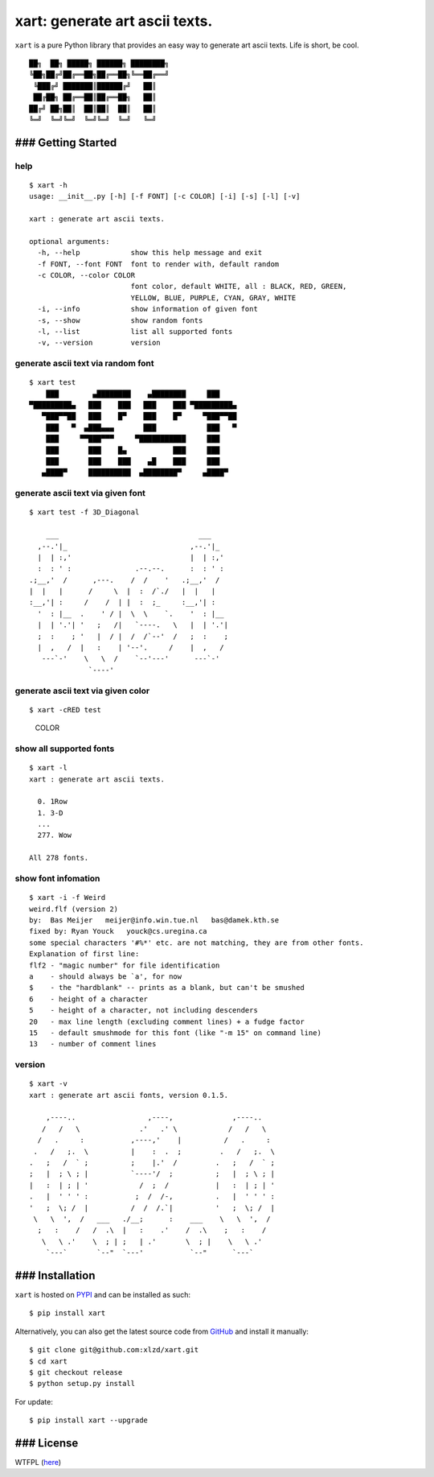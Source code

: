 xart: generate art ascii texts. |Version| |WTFPL License|
=========================================================

``xart`` is a pure Python library that provides an easy way to generate
art ascii texts. Life is short, be cool.

::

     ██╗  ██╗ █████╗ ██████╗ ████████╗
     ╚██╗██╔╝██╔══██╗██╔══██╗╚══██╔══╝
      ╚███╔╝ ███████║██████╔╝   ██║
      ██╔██╗ ██╔══██║██╔══██╗   ██║
     ██╔╝ ██╗██║  ██║██║  ██║   ██║
     ╚═╝  ╚═╝╚═╝  ╚═╝╚═╝  ╚═╝   ╚═╝

### Getting Started
-------------------

help
^^^^

::

    $ xart -h
    usage: __init__.py [-h] [-f FONT] [-c COLOR] [-i] [-s] [-l] [-v]

    xart : generate art ascii texts.

    optional arguments:
      -h, --help            show this help message and exit
      -f FONT, --font FONT  font to render with, default random
      -c COLOR, --color COLOR
                            font color, default WHITE, all : BLACK, RED, GREEN,
                            YELLOW, BLUE, PURPLE, CYAN, GRAY, WHITE
      -i, --info            show information of given font
      -s, --show            show random fonts
      -l, --list            list all supported fonts
      -v, --version         version

generate ascii text via random font
^^^^^^^^^^^^^^^^^^^^^^^^^^^^^^^^^^^

::

    $ xart test
        ███        ▄████████    ▄████████     ███
    ▀█████████▄   ███    ███   ███    ███ ▀█████████▄
       ▀███▀▀██   ███    █▀    ███    █▀     ▀███▀▀██
        ███   ▀  ▄███▄▄▄       ███            ███   ▀
        ███     ▀▀███▀▀▀     ▀███████████     ███
        ███       ███    █▄           ███     ███
        ███       ███    ███    ▄█    ███     ███
       ▄████▀     ██████████  ▄████████▀     ▄████▀

generate ascii text via given font
^^^^^^^^^^^^^^^^^^^^^^^^^^^^^^^^^^

::

    $ xart test -f 3D_Diagonal

        ___                                 ___
      ,--.'|_                             ,--.'|_
      |  | :,'                            |  | :,'
      :  : ' :               .--.--.      :  : ' :
    .;__,'  /      ,---.    /  /    '   .;__,'  /
    |  |   |      /     \  |  :  /`./   |  |   |
    :__,'| :     /    /  | |  :  ;_     :__,'| :
      '  : |__  .    ' / |  \  \    `.    '  : |__
      |  | '.'| '   ;   /|   `----.   \   |  | '.'|
      ;  :    ; '   |  / |  /  /`--'  /   ;  :    ;
      |  ,   /  |   :    | '--'.     /    |  ,   /
       ---`-'    \   \  /    `--'---'      ---`-'
                  `----'

generate ascii text via given color
^^^^^^^^^^^^^^^^^^^^^^^^^^^^^^^^^^^

::

    $ xart -cRED test

.. figure:: https://raw.githubusercontent.com/xlzd/xart/master/printscreen/color.png
   :alt: COLOR

   COLOR

show all supported fonts
^^^^^^^^^^^^^^^^^^^^^^^^

::

    $ xart -l
    xart : generate art ascii texts.

      0. 1Row
      1. 3-D
      ...
      277. Wow

    All 278 fonts.

show font infomation
^^^^^^^^^^^^^^^^^^^^

::

    $ xart -i -f Weird
    weird.flf (version 2)
    by:  Bas Meijer   meijer@info.win.tue.nl   bas@damek.kth.se
    fixed by: Ryan Youck   youck@cs.uregina.ca
    some special characters '#%*' etc. are not matching, they are from other fonts.
    Explanation of first line:
    flf2 - "magic number" for file identification
    a    - should always be `a', for now
    $    - the "hardblank" -- prints as a blank, but can't be smushed
    6    - height of a character
    5    - height of a character, not including descenders
    20   - max line length (excluding comment lines) + a fudge factor
    15   - default smushmode for this font (like "-m 15" on command line)
    13   - number of comment lines

version
^^^^^^^

::

    $ xart -v
    xart : generate art ascii fonts, version 0.1.5.

        ,----..                 ,----,              ,----..
       /   /   \              .'   .' \            /   /   \
      /   .     :           ,----,'    |          /   .     :
     .   /   ;.  \          |    :  .  ;         .   /   ;.  \
    .   ;   /  ` ;          ;    |.'  /         .   ;   /  ` ;
    ;   |  ; \ ; |          `----'/  ;          ;   |  ; \ ; |
    |   :  | ; | '            /  ;  /           |   :  | ; | '
    .   |  ' ' ' :           ;  /  /-,          .   |  ' ' ' :
    '   ;  \; /  |          /  /  /.`|          '   ;  \; /  |
     \   \  ',  /   ___   ./__;      :    ___    \   \  ',  /
      ;   :    /   /  .\  |   :    .'    /  .\    ;   :    /
       \   \ .'    \  ; | ;   | .'       \  ; |    \   \ .'
        `---`       `--"  `---'           `--"      `---`

### Installation
----------------

``xart`` is hosted on `PYPI <https://pypi.python.org/pypi/xart>`__ and
can be installed as such:

::

    $ pip install xart

Alternatively, you can also get the latest source code from
`GitHub <https://github.com/xlzd/xart>`__ and install it manually:

::

    $ git clone git@github.com:xlzd/xart.git
    $ cd xart
    $ git checkout release
    $ python setup.py install

For update:

::

    $ pip install xart --upgrade

### License
-----------

WTFPL (`here <https://github.com/xlzd/xart/blob/master/LICENSE>`__)

.. |Version| image:: https://img.shields.io/pypi/v/xart.svg?label=version
   :target: https://pypi.python.org/pypi/xart/
.. |WTFPL License| image:: https://img.shields.io/badge/license-WTFPL-007EC7.svg

